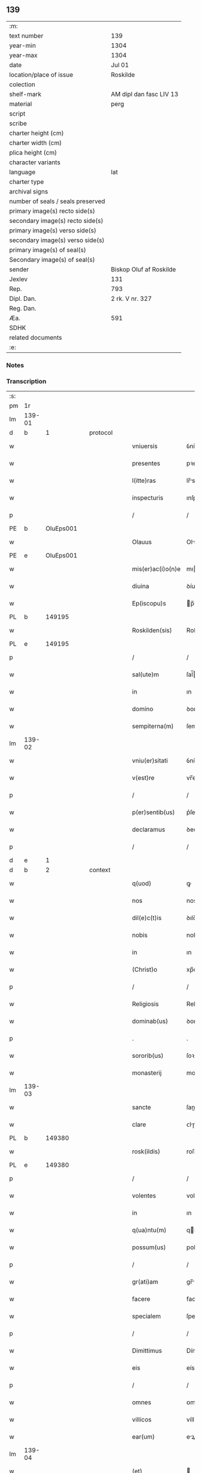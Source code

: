 ** 139

| :m:                               |                         |
| text number                       | 139                     |
| year-min                          | 1304                    |
| year-max                          | 1304                    |
| date                              | Jul 01                  |
| location/place of issue           | Roskilde                |
| colection                         |                         |
| shelf-mark                        | AM dipl dan fasc LIV 13 |
| material                          | perg                    |
| script                            |                         |
| scribe                            |                         |
| charter height (cm)               |                         |
| charter width (cm)                |                         |
| plica height (cm)                 |                         |
| character variants                |                         |
| language                          | lat                     |
| charter type                      |                         |
| archival signs                    |                         |
| number of seals / seals preserved |                         |
| primary image(s) recto side(s)    |                         |
| secondary image(s) recto side(s)  |                         |
| primary image(s) verso side(s)    |                         |
| secondary image(s) verso side(s)  |                         |
| primary image(s) of seal(s)       |                         |
| Secondary image(s) of seal(s)     |                         |
| sender                            | Biskop Oluf af Roskilde |
| Jexlev                            | 131                     |
| Rep.                              | 793                     |
| Dipl. Dan.                        | 2 rk. V nr. 327         |
| Reg. Dan.                         |                         |
| Æa.                               | 591                     |
| SDHK                              |                         |
| related documents                 |                         |
| :e:                               |                         |

*** Notes


*** Transcription
| :s: |        |   |   |   |   |                   |             |   |   |   |   |     |   |   |   |        |
| pm  | 1r     |   |   |   |   |                   |             |   |   |   |   |     |   |   |   |        |
| lm  | 139-01 |   |   |   |   |                   |             |   |   |   |   |     |   |   |   |        |
| d  | b      | 1  |   | protocol  |   |                   |             |   |   |   |   |     |   |   |   |        |
| w   |        |   |   |   |   | vniuersis         | ỽníueɼſıs   |   |   |   |   | lat |   |   |   | 139-01 |
| w   |        |   |   |   |   | presentes         | pꝛeſentes   |   |   |   |   | lat |   |   |   | 139-01 |
| w   |        |   |   |   |   | l(itte)ras        | lr̅s        |   |   |   |   | lat |   |   |   | 139-01 |
| w   |        |   |   |   |   | inspecturis       | ınſpeurís  |   |   |   |   | lat |   |   |   | 139-01 |
| p   |        |   |   |   |   | /                 | /           |   |   |   |   | lat |   |   |   | 139-01 |
| PE  | b      | OluEps001  |   |   |   |                   |             |   |   |   |   |     |   |   |   |        |
| w   |        |   |   |   |   | Olauus            | Oluus      |   |   |   |   | lat |   |   |   | 139-01 |
| PE  | e      | OluEps001  |   |   |   |                   |             |   |   |   |   |     |   |   |   |        |
| w   |        |   |   |   |   | mis(er)ac(i)o(n)e | mıac̅oe     |   |   |   |   | lat |   |   |   | 139-01 |
| w   |        |   |   |   |   | diuina            | ꝺíuín      |   |   |   |   | lat |   |   |   | 139-01 |
| w   |        |   |   |   |   | Ep(iscopu)s       | p̅s         |   |   |   |   | lat |   |   |   | 139-01 |
| PL  | b      |   149195|   |   |   |                   |             |   |   |   |   |     |   |   |   |        |
| w   |        |   |   |   |   | Roskilden(sis)    | Roſkılꝺen̅   |   |   |   |   | lat |   |   |   | 139-01 |
| PL  | e      |   149195|   |   |   |                   |             |   |   |   |   |     |   |   |   |        |
| p   |        |   |   |   |   | /                 | /           |   |   |   |   | lat |   |   |   | 139-01 |
| w   |        |   |   |   |   | sal(ute)m         | ſal̅        |   |   |   |   | lat |   |   |   | 139-01 |
| w   |        |   |   |   |   | in                | ın          |   |   |   |   | lat |   |   |   | 139-01 |
| w   |        |   |   |   |   | domino            | ꝺomíno      |   |   |   |   | lat |   |   |   | 139-01 |
| w   |        |   |   |   |   | sempiterna(m)     | ſempıterna̅  |   |   |   |   | lat |   |   |   | 139-01 |
| lm  | 139-02 |   |   |   |   |                   |             |   |   |   |   |     |   |   |   |        |
| w   |        |   |   |   |   | vniu(er)sitati    | ỽníu͛ſıttí  |   |   |   |   | lat |   |   |   | 139-02 |
| w   |        |   |   |   |   | v(est)re          | vr̅e         |   |   |   |   | lat |   |   |   | 139-02 |
| p   |        |   |   |   |   | /                 | /           |   |   |   |   | lat |   |   |   | 139-02 |
| w   |        |   |   |   |   | p(er)sentib(us)   | p͛ſentíbꝫ    |   |   |   |   | lat |   |   |   | 139-02 |
| w   |        |   |   |   |   | declaramus        | ꝺeclrmus  |   |   |   |   | lat |   |   |   | 139-02 |
| p   |        |   |   |   |   | /                 | /           |   |   |   |   | lat |   |   |   | 139-02 |
| d  | e      | 1  |   |   |   |                   |             |   |   |   |   |     |   |   |   |        |
| d  | b      | 2  |   | context  |   |                   |             |   |   |   |   |     |   |   |   |        |
| w   |        |   |   |   |   | q(uod)            | ꝙ           |   |   |   |   | lat |   |   |   | 139-02 |
| w   |        |   |   |   |   | nos               | nos         |   |   |   |   | lat |   |   |   | 139-02 |
| w   |        |   |   |   |   | dil(e)c(t)is      | ꝺılc̅ıs      |   |   |   |   | lat |   |   |   | 139-02 |
| w   |        |   |   |   |   | nobis             | nobıs       |   |   |   |   | lat |   |   |   | 139-02 |
| w   |        |   |   |   |   | in                | ın          |   |   |   |   | lat |   |   |   | 139-02 |
| w   |        |   |   |   |   | (Christ)o         | xp̅o         |   |   |   |   | lat |   |   |   | 139-02 |
| p   |        |   |   |   |   | /                 | /           |   |   |   |   | lat |   |   |   | 139-02 |
| w   |        |   |   |   |   | Religiosis        | Relıgıoſís  |   |   |   |   | lat |   |   |   | 139-02 |
| w   |        |   |   |   |   | dominab(us)       | ꝺomínbꝫ    |   |   |   |   | lat |   |   |   | 139-02 |
| p   |        |   |   |   |   | .                 | .           |   |   |   |   | lat |   |   |   | 139-02 |
| w   |        |   |   |   |   | sororib(us)       | ſoꝛoꝛıbꝫ    |   |   |   |   | lat |   |   |   | 139-02 |
| w   |        |   |   |   |   | monasterij        | monﬅeɼí   |   |   |   |   | lat |   |   |   | 139-02 |
| lm  | 139-03 |   |   |   |   |                   |             |   |   |   |   |     |   |   |   |        |
| w   |        |   |   |   |   | sancte            | ſane       |   |   |   |   | lat |   |   |   | 139-03 |
| w   |        |   |   |   |   | clare             | ᴄlɼe       |   |   |   |   | lat |   |   |   | 139-03 |
| PL  | b      |   149380|   |   |   |                   |             |   |   |   |   |     |   |   |   |        |
| w   |        |   |   |   |   | rosk(ildis)       | roſkꝭ       |   |   |   |   | lat |   |   |   | 139-03 |
| PL  | e      |   149380|   |   |   |                   |             |   |   |   |   |     |   |   |   |        |
| p   |        |   |   |   |   | /                 | /           |   |   |   |   | lat |   |   |   | 139-03 |
| w   |        |   |   |   |   | volentes          | volentes    |   |   |   |   | lat |   |   |   | 139-03 |
| w   |        |   |   |   |   | in                | ın          |   |   |   |   | lat |   |   |   | 139-03 |
| w   |        |   |   |   |   | q(ua)ntu(m)       | qntu̅       |   |   |   |   | lat |   |   |   | 139-03 |
| w   |        |   |   |   |   | possum(us)        | poſſum᷒      |   |   |   |   | lat |   |   |   | 139-03 |
| p   |        |   |   |   |   | /                 | /           |   |   |   |   | lat |   |   |   | 139-03 |
| w   |        |   |   |   |   | gr(ati)am         | gr̅        |   |   |   |   | lat |   |   |   | 139-03 |
| w   |        |   |   |   |   | facere            | facere      |   |   |   |   | lat |   |   |   | 139-03 |
| w   |        |   |   |   |   | specialem         | ſpecıle   |   |   |   |   | lat |   |   |   | 139-03 |
| p   |        |   |   |   |   | /                 | /           |   |   |   |   | lat |   |   |   | 139-03 |
| w   |        |   |   |   |   | Dimittimus        | Dímíímus   |   |   |   |   | lat |   |   |   | 139-03 |
| w   |        |   |   |   |   | eis               | eís         |   |   |   |   | lat |   |   |   | 139-03 |
| p   |        |   |   |   |   | /                 | /           |   |   |   |   | lat |   |   |   | 139-03 |
| w   |        |   |   |   |   | omnes             | ᴏmnes       |   |   |   |   | lat |   |   |   | 139-03 |
| w   |        |   |   |   |   | villicos          | víllícos    |   |   |   |   | lat |   |   |   | 139-03 |
| w   |        |   |   |   |   | ear(um)           | eꝝ         |   |   |   |   | lat |   |   |   | 139-03 |
| lm  | 139-04 |   |   |   |   |                   |             |   |   |   |   |     |   |   |   |        |
| w   |        |   |   |   |   | (et)              |            |   |   |   |   | lat |   |   |   | 139-04 |
| w   |        |   |   |   |   | colonos           | colonos     |   |   |   |   | lat |   |   |   | 139-04 |
| p   |        |   |   |   |   | /                 | /           |   |   |   |   | lat |   |   |   | 139-04 |
| w   |        |   |   |   |   | cu(m)             | ᴄu̅          |   |   |   |   | lat |   |   |   | 139-04 |
| w   |        |   |   |   |   | tota              | tot        |   |   |   |   | lat |   |   |   | 139-04 |
| w   |        |   |   |   |   | ip(s)ar(um)       | ıp̅ꝝ        |   |   |   |   | lat |   |   |   | 139-04 |
| w   |        |   |   |   |   | familia           | fmílí     |   |   |   |   | lat |   |   |   | 139-04 |
| w   |        |   |   |   |   | ab                | b          |   |   |   |   | lat |   |   |   | 139-04 |
| w   |        |   |   |   |   | omnj              | omn        |   |   |   |   | lat |   |   |   | 139-04 |
| w   |        |   |   |   |   | inpetic(i)o(n)e   | ínpetíc̅oe   |   |   |   |   | lat |   |   |   | 139-04 |
| w   |        |   |   |   |   | ad                | ꝺ          |   |   |   |   | lat |   |   |   | 139-04 |
| w   |        |   |   |   |   | ius               | íuſ         |   |   |   |   | lat |   |   |   | 139-04 |
| w   |        |   |   |   |   | n(ost)r(u)m       | nɼ̅         |   |   |   |   | lat |   |   |   | 139-04 |
| w   |        |   |   |   |   | spectante         | ſpente    |   |   |   |   | lat |   |   |   | 139-04 |
| p   |        |   |   |   |   | /                 | /           |   |   |   |   | lat |   |   |   | 139-04 |
| w   |        |   |   |   |   | liberos           | lıbeɼos     |   |   |   |   | lat |   |   |   | 139-04 |
| w   |        |   |   |   |   | (et)              |            |   |   |   |   | lat |   |   |   | 139-04 |
| w   |        |   |   |   |   | exemptos          | exemptos    |   |   |   |   | lat |   |   |   | 139-04 |
| p   |        |   |   |   |   | /                 | /           |   |   |   |   | lat |   |   |   | 139-04 |
| w   |        |   |   |   |   | causis            | ᴄuſí      |   |   |   |   | lat |   |   |   | 139-04 |
| lm  | 139-05 |   |   |   |   |                   |             |   |   |   |   |     |   |   |   |        |
| w   |        |   |   |   |   | sp(irit)ualib(us) | ſp̅ulıbꝫ    |   |   |   |   | lat |   |   |   | 139-05 |
| w   |        |   |   |   |   | dumtaxat          | ꝺumtxat    |   |   |   |   | lat |   |   |   | 139-05 |
| w   |        |   |   |   |   | exceptis          | exceptís    |   |   |   |   | lat |   |   |   | 139-05 |
| p   |        |   |   |   |   | /                 | /           |   |   |   |   | lat |   |   |   | 139-05 |
| w   |        |   |   |   |   | Districte         | Dıﬅɼıe     |   |   |   |   | lat |   |   |   | 139-05 |
| w   |        |   |   |   |   | p(ro)hibentes     | ꝓhıbentes   |   |   |   |   | lat |   |   |   | 139-05 |
| p   |        |   |   |   |   | /                 | /           |   |   |   |   | lat |   |   |   | 139-05 |
| w   |        |   |   |   |   | nequis            | nequís      |   |   |   |   | lat |   |   |   | 139-05 |
| w   |        |   |   |   |   | dictas            | ꝺıas       |   |   |   |   | lat |   |   |   | 139-05 |
| w   |        |   |   |   |   | dominas           | ꝺomíns     |   |   |   |   | lat |   |   |   | 139-05 |
| p   |        |   |   |   |   | /                 | /           |   |   |   |   | lat |   |   |   | 139-05 |
| w   |        |   |   |   |   | Et                | t          |   |   |   |   | lat |   |   |   | 139-05 |
| w   |        |   |   |   |   | familiam          | fmílí    |   |   |   |   | lat |   |   |   | 139-05 |
| w   |        |   |   |   |   | ear(un)dem        | eꝝꝺe      |   |   |   |   | lat |   |   |   | 139-05 |
| p   |        |   |   |   |   | /                 | /           |   |   |   |   | lat |   |   |   | 139-05 |
| w   |        |   |   |   |   | cont(ra)          | cont       |   |   |   |   | lat |   |   |   | 139-05 |
| lm  | 139-06 |   |   |   |   |                   |             |   |   |   |   |     |   |   |   |        |
| w   |        |   |   |   |   | hanc              | hanc        |   |   |   |   | lat |   |   |   | 139-06 |
| w   |        |   |   |   |   | libertatis        | lıbertatıs  |   |   |   |   | lat |   |   |   | 139-06 |
| w   |        |   |   |   |   | gr(ati)am         | gɼ̅        |   |   |   |   | lat |   |   |   | 139-06 |
| p   |        |   |   |   |   | /                 | /           |   |   |   |   | lat |   |   |   | 139-06 |
| w   |        |   |   |   |   | inquietare        | ınquíetɼe  |   |   |   |   | lat |   |   |   | 139-06 |
| p   |        |   |   |   |   | /                 | /           |   |   |   |   | lat |   |   |   | 139-06 |
| w   |        |   |   |   |   | v(e)l             | vl̅          |   |   |   |   | lat |   |   |   | 139-06 |
| w   |        |   |   |   |   | p(er)turbare      | ꝑtuɼbɼe    |   |   |   |   | lat |   |   |   | 139-06 |
| w   |        |   |   |   |   | p(er)sumat        | p͛ſumt      |   |   |   |   | lat |   |   |   | 139-06 |
| p   |        |   |   |   |   | .                 | .           |   |   |   |   | lat |   |   |   | 139-06 |
| w   |        |   |   |   |   | Prout             | Pꝛout       |   |   |   |   | lat |   |   |   | 139-06 |
| w   |        |   |   |   |   | censuram          | ᴄenſuɼ    |   |   |   |   | lat |   |   |   | 139-06 |
| w   |        |   |   |   |   | eccl(es)iasticam  | eccl̅ıﬅıc |   |   |   |   | lat |   |   |   | 139-06 |
| w   |        |   |   |   |   | volu(er)it        | volu͛ıt      |   |   |   |   | lat |   |   |   | 139-06 |
| w   |        |   |   |   |   | euitare           | euítre     |   |   |   |   | lat |   |   |   | 139-06 |
| d  | e      | 2  |   |   |   |                   |             |   |   |   |   |     |   |   |   |        |
| lm  | 139-07 |   |   |   |   |                   |             |   |   |   |   |     |   |   |   |        |
| d  | b      | 3  |   | eschatocol  |   |                   |             |   |   |   |   |     |   |   |   |        |
| w   |        |   |   |   |   | Jn                | Jn          |   |   |   |   | lat |   |   |   | 139-07 |
| w   |        |   |   |   |   | cui(us)           | cuıꝰ        |   |   |   |   | lat |   |   |   | 139-07 |
| w   |        |   |   |   |   | rej               | ʀeȷ         |   |   |   |   | lat |   |   |   | 139-07 |
| w   |        |   |   |   |   | testimoniu(m)     | teﬅımoníu̅   |   |   |   |   | lat |   |   |   | 139-07 |
| w   |        |   |   |   |   | sigillu(m)        | ſıgıllu̅     |   |   |   |   | lat |   |   |   | 139-07 |
| w   |        |   |   |   |   | n(ost)r(u)m       | nr̅         |   |   |   |   | lat |   |   |   | 139-07 |
| p   |        |   |   |   |   | /                 | /           |   |   |   |   | lat |   |   |   | 139-07 |
| w   |        |   |   |   |   | p(re)sentib(us)   | p͛ſentíbꝫ    |   |   |   |   | lat |   |   |   | 139-07 |
| w   |        |   |   |   |   | est               | eﬅ          |   |   |   |   | lat |   |   |   | 139-07 |
| w   |        |   |   |   |   | appensum          | enſu     |   |   |   |   | lat |   |   |   | 139-07 |
| p   |        |   |   |   |   | /                 | /           |   |   |   |   | lat |   |   |   | 139-07 |
| w   |        |   |   |   |   | Datu(m)           | Dtu̅        |   |   |   |   | lat |   |   |   | 139-07 |
| PL  | b      |   149195|   |   |   |                   |             |   |   |   |   |     |   |   |   |        |
| w   |        |   |   |   |   | Rosk(ildis)       | Roſkꝭ       |   |   |   |   | lat |   |   |   | 139-07 |
| PL  | e      |   149195|   |   |   |                   |             |   |   |   |   |     |   |   |   |        |
| p   |        |   |   |   |   | /                 | /           |   |   |   |   | lat |   |   |   | 139-07 |
| w   |        |   |   |   |   | anno              | nno        |   |   |   |   | lat |   |   |   | 139-07 |
| w   |        |   |   |   |   | d(omi)ni          | ꝺn̅ı         |   |   |   |   | lat |   |   |   | 139-07 |
| p   |        |   |   |   |   | /                 | /           |   |   |   |   | lat |   |   |   | 139-07 |
| n   |        |   |   |   |   | mº                | ͦ           |   |   |   |   | lat |   |   |   | 139-07 |
| p   |        |   |   |   |   | .                 | .           |   |   |   |   | lat |   |   |   | 139-07 |
| n   |        |   |   |   |   | cccº              | ccͦc         |   |   |   |   | lat |   |   |   | 139-07 |
| p   |        |   |   |   |   | /                 | /           |   |   |   |   | lat |   |   |   | 139-07 |
| w   |        |   |   |   |   | q(ua)rto          | qꝛto       |   |   |   |   | lat |   |   |   | 139-07 |
| p   |        |   |   |   |   | /                 | /           |   |   |   |   | lat |   |   |   | 139-07 |
| w   |        |   |   |   |   | in                | í          |   |   |   |   | lat |   |   |   | 139-07 |
| lm  | 139-08 |   |   |   |   |                   |             |   |   |   |   |     |   |   |   |        |
| w   |        |   |   |   |   | octaua            | ou       |   |   |   |   | lat |   |   |   | 139-08 |
| w   |        |   |   |   |   | b(eat)j           | b̅ȷ          |   |   |   |   | lat |   |   |   | 139-08 |
| w   |        |   |   |   |   | ioh(ann)is        | ıoh̅ıs       |   |   |   |   | lat |   |   |   | 139-08 |
| w   |        |   |   |   |   | baptiste          | bptíﬅe     |   |   |   |   | lat |   |   |   | 139-08 |
| d  | e      | 3  |   |   |   |                   |             |   |   |   |   |     |   |   |   |        |
| :e: |        |   |   |   |   |                   |             |   |   |   |   |     |   |   |   |        |